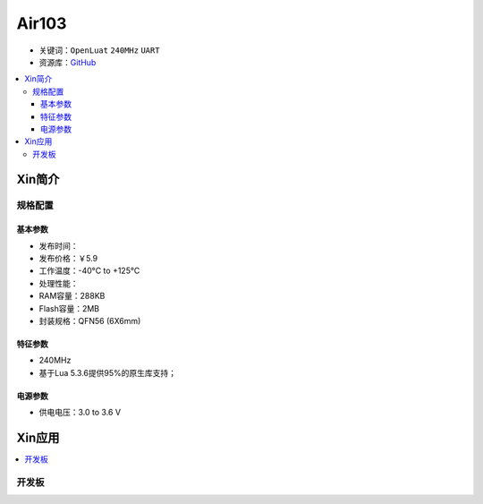 
.. _air103:

Air103
===============

* 关键词：``OpenLuat`` ``240MHz`` ``UART``
* 资源库：`GitHub <https://github.com/SoCXin/Air101>`_

.. contents::
    :local:

Xin简介
-----------

规格配置
~~~~~~~~~~~

基本参数
^^^^^^^^^^^

* 发布时间：
* 发布价格：￥5.9
* 工作温度：-40°C to +125°C
* 处理性能：
* RAM容量：288KB
* Flash容量：2MB
* 封装规格：QFN56 (6X6mm)


特征参数
^^^^^^^^^^^

* 240MHz
* 基于Lua 5.3.6提供95%的原生库支持；

电源参数
^^^^^^^^^^^

* 供电电压：3.0 to 3.6 V



Xin应用
-----------

.. contents::
    :local:

开发板
~~~~~~~~~~

.. image:: ./images/B_Air103.png
    :target: https://item.taobao.com/item.htm?spm=a230r.1.14.19.6fa22e49dS8gPj&id=661796285257&ns=1&abbucket=13#detail
